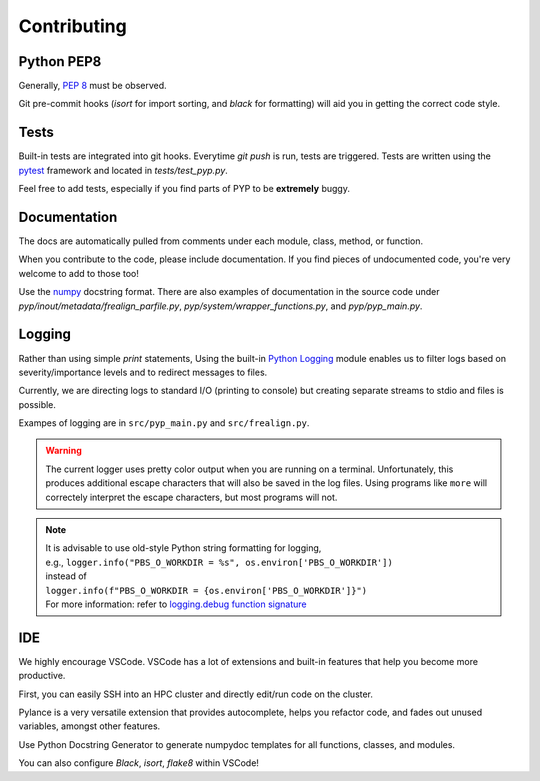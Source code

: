 ============
Contributing
============


Python PEP8
===========
Generally, `PEP 8 <http://www.python.org/dev/peps/pep-0008/>`_ must be observed.

Git pre-commit hooks (`isort` for import sorting, and `black` for formatting) will aid you in getting the correct code style.

Tests
=====

Built-in tests are integrated into git hooks. Everytime `git push` is run, tests are triggered. Tests are written using the `pytest <https://pytest.org/>`_ framework and located in `tests/test_pyp.py`.

Feel free to add tests, especially if you find parts of PYP to be **extremely** buggy.

Documentation
=============

The docs are automatically pulled from comments under each module, class, method, or function.

When you contribute to the code, please include documentation. If you find pieces of undocumented code, you're very welcome to add to those too!

Use the `numpy <https://numpydoc.readthedocs.io/en/latest/format.html>`_ docstring format. There are also examples of documentation in the source code under `pyp/inout/metadata/frealign_parfile.py`, `pyp/system/wrapper_functions.py`, and `pyp/pyp_main.py`.

Logging
=======

Rather than using simple `print` statements, Using the built-in `Python Logging`_ module enables us to filter logs based on severity/importance levels and to redirect messages to files.

Currently, we are directing logs to standard I/O (printing to console) but creating separate streams to stdio and files is possible.

Exampes of logging are in ``src/pyp_main.py`` and ``src/frealign.py``. 

.. warning::
    The current logger uses pretty color output when you are running on a terminal. Unfortunately, this produces additional escape characters that will also be saved in the log files. Using programs like ``more`` will correctely interpret the escape characters, but most programs will not.

.. note::
    | It is advisable to use old-style Python string formatting for logging, 
    | e.g., ``logger.info("PBS_O_WORKDIR = %s", os.environ['PBS_O_WORKDIR'])``
    | instead of
    | ``logger.info(f"PBS_O_WORKDIR = {os.environ['PBS_O_WORKDIR']}")``
    | For more information: refer to `logging.debug function signature <https://docs.python.org/3/library/logging.html#logging.debug>`_

.. _Python Logging:
    https://docs.python.org/3/library/logging.html

IDE
===

We highly encourage VSCode. VSCode has a lot of extensions and built-in features that help you become more productive.

First, you can easily SSH into an HPC cluster and directly edit/run code on the cluster.

Pylance is a very versatile extension that provides autocomplete, helps you refactor code, and fades out unused variables, amongst other features.

Use Python Docstring Generator to generate numpydoc templates for all functions, classes, and modules.

You can also configure `Black`, `isort`, `flake8` within VSCode!


